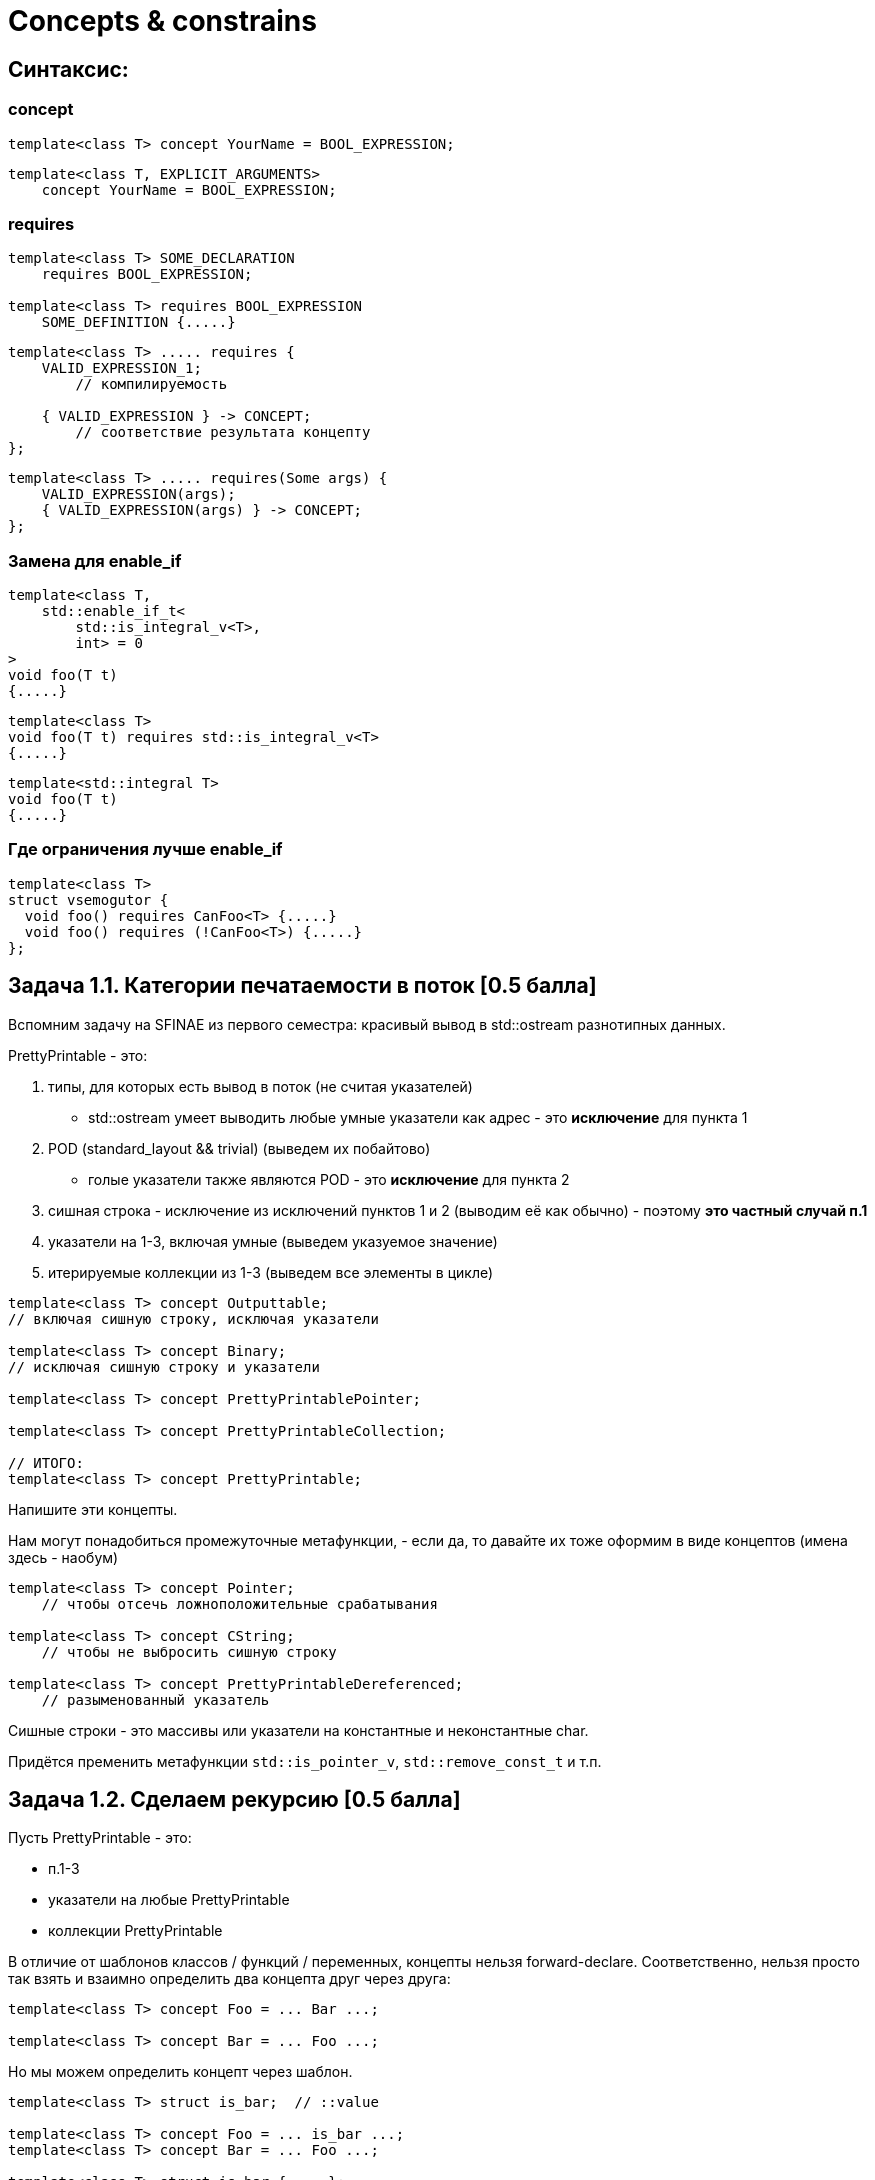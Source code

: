 = Concepts & constrains
:icons: font
:lecture: Лекция 2
:table-caption!:
:example-caption!:
:source-highlighter: highlightjs
:revealjs_hash: true
:customcss: https://rawcdn.githack.com/fedochet/asciidoc-revealjs-online-converter/7012d6dd12132363bbec8ba4800272ceb6d0a3e6/asciidoc_revealjs_custom_style.css
:revealjs_theme: white
:stylesheet: main.css

== Синтаксис:

=== concept

[source,cpp]
template<class T> concept YourName = BOOL_EXPRESSION;

[source,cpp]

template<class T, EXPLICIT_ARGUMENTS>
    concept YourName = BOOL_EXPRESSION;

=== requires

[source,cpp]
----
template<class T> SOME_DECLARATION
    requires BOOL_EXPRESSION;

template<class T> requires BOOL_EXPRESSION
    SOME_DEFINITION {.....}
----

ifdef::backend-revealjs[=== !]

[source,cpp]
----
template<class T> ..... requires {
    VALID_EXPRESSION_1;
        // компилируемость

    { VALID_EXPRESSION } -> CONCEPT;
        // соответствие результата концепту
};
----

ifdef::backend-revealjs[=== !]

[source,cpp]
template<class T> ..... requires(Some args) {
    VALID_EXPRESSION(args);
    { VALID_EXPRESSION(args) } -> CONCEPT;
};

=== Замена для enable_if

[source,cpp]
template<class T,
    std::enable_if_t<
        std::is_integral_v<T>,
        int> = 0
>
void foo(T t)
{.....}

ifdef::backend-revealjs[=== !]

[source,cpp]
template<class T>
void foo(T t) requires std::is_integral_v<T>
{.....}

[source,cpp]
template<std::integral T>
void foo(T t)
{.....}

=== Где ограничения лучше enable_if

[source,cpp]
template<class T>
struct vsemogutor {
  void foo() requires CanFoo<T> {.....}
  void foo() requires (!CanFoo<T>) {.....}
};

== Задача 1.1. Категории печатаемости в поток [0.5 балла]

Вспомним задачу на SFINAE из первого семестра: красивый вывод в std::ostream разнотипных данных.

ifdef::backend-revealjs[=== !]

PrettyPrintable - это:

1. типы, для которых есть вывод в поток (не считая указателей)
- std::ostream умеет выводить любые умные указатели как адрес - это *исключение* для пункта 1
2. POD (standard_layout && trivial) (выведем их побайтово)
- голые указатели также являются POD - это *исключение* для пункта 2
3. сишная строка - исключение из исключений пунктов 1 и 2 (выводим её как обычно) - поэтому *это частный случай п.1*
4. указатели на 1-3, включая умные (выведем указуемое значение)
5. итерируемые коллекции из 1-3 (выведем все элементы в цикле)

ifdef::backend-revealjs[=== !]

[source,cpp]
----
template<class T> concept Outputtable;
// включая сишную строку, исключая указатели

template<class T> concept Binary;
// исключая сишную строку и указатели

template<class T> concept PrettyPrintablePointer;

template<class T> concept PrettyPrintableCollection;

// ИТОГО:
template<class T> concept PrettyPrintable;
----

ifdef::backend-revealjs[=== !]

Напишите эти концепты.

Нам могут понадобиться промежуточные метафункции, - если да, то давайте их тоже оформим в виде концептов (имена здесь - наобум)
[source,cpp]
----
template<class T> concept Pointer;
    // чтобы отсечь ложноположительные срабатывания

template<class T> concept CString;
    // чтобы не выбросить сишную строку

template<class T> concept PrettyPrintableDereferenced;
    // разыменованный указатель
----

ifdef::backend-revealjs[=== !]

Сишные строки - это массивы или указатели на константные и неконстантные char.

Придётся пременить метафункции `std::is_pointer_v`, `std::remove_const_t` и т.п.

== Задача 1.2. Сделаем рекурсию [0.5 балла]

Пусть PrettyPrintable - это:

- п.1-3
- указатели на любые PrettyPrintable
- коллекции PrettyPrintable

ifdef::backend-revealjs[=== !]

В отличие от шаблонов классов / функций / переменных, концепты нельзя forward-declare. Соответственно, нельзя просто так взять и взаимно определить два концепта друг через друга:

[source,cpp]
----
template<class T> concept Foo = ... Bar ...;

template<class T> concept Bar = ... Foo ...;
----

ifdef::backend-revealjs[=== !]

Но мы можем определить концепт через шаблон.

[source,cpp]
----
template<class T> struct is_bar;  // ::value

template<class T> concept Foo = ... is_bar ...;
template<class T> concept Bar = ... Foo ...;

template<class T> struct is_bar { ... };
----

== Задача 1.3. Напишем функции, использующие эти концепты. [0.5 балла]

[source,cpp]
template<PrettyPrintable T>
void pretty_print(std::ostream& ost, const T& t);

Формат вывода:

- Outputtable (включая сишную строку) - выводим как есть
- Binary, но не Outputtable - байты, в шестнадцатиричном виде, через запятую `00,FF,12`
- Указатель - `nullptr` или `*` и далее указуемое
- Коллекция - `{ Elem1 Elem2 Elem3 }` (пустая коллекция `{ }`)

ifdef::backend-revealjs[=== !]

Пожалуйста, без халявы `if constexpr` и без магии `enable_if` / `void_t` и т.п.

ifdef::backend-revealjs[=== !]

Если наши концепты пересекаются (а один случай пересечения есть, и он покрыт тестами), то, на выбор,

- напишите уточнённые концепты
- смешивайте в объявлениях концепты и requires

[source,cpp]
template<MyCoolType T>
requires AlsoFeature<T>
void foo(T t) {.....}

== Задача 1.4. Параметризованные концепты [0.5 балла]

Ранее мы весьма придирчиво подошли к тому, чтобы указатели на неизвестные типы не печатались.

Попробуем управляемо ослабить это требование.

ifdef::backend-revealjs[=== !]

Напишите концепт

[source,cpp]
template<class T, bool Pretty> concept SomehowPrintable;

такой, что

- все `PrettyPrintable` типы подпадают под `SomehowPrintable<true>`,
- все, которые хоть как-то могут печататься - подпадают под `SomehowPrintable<false>`

ifdef::backend-revealjs[=== !]

и напишите функцию
[source,cpp]
template<???> void somehow_print(std::ostream& ost, const T&);

которая для SomehowPrintable<true> делает то же самое, что pretty_print, а для SomehowPrintable<false> - выводит аргумент в поток вывода.
